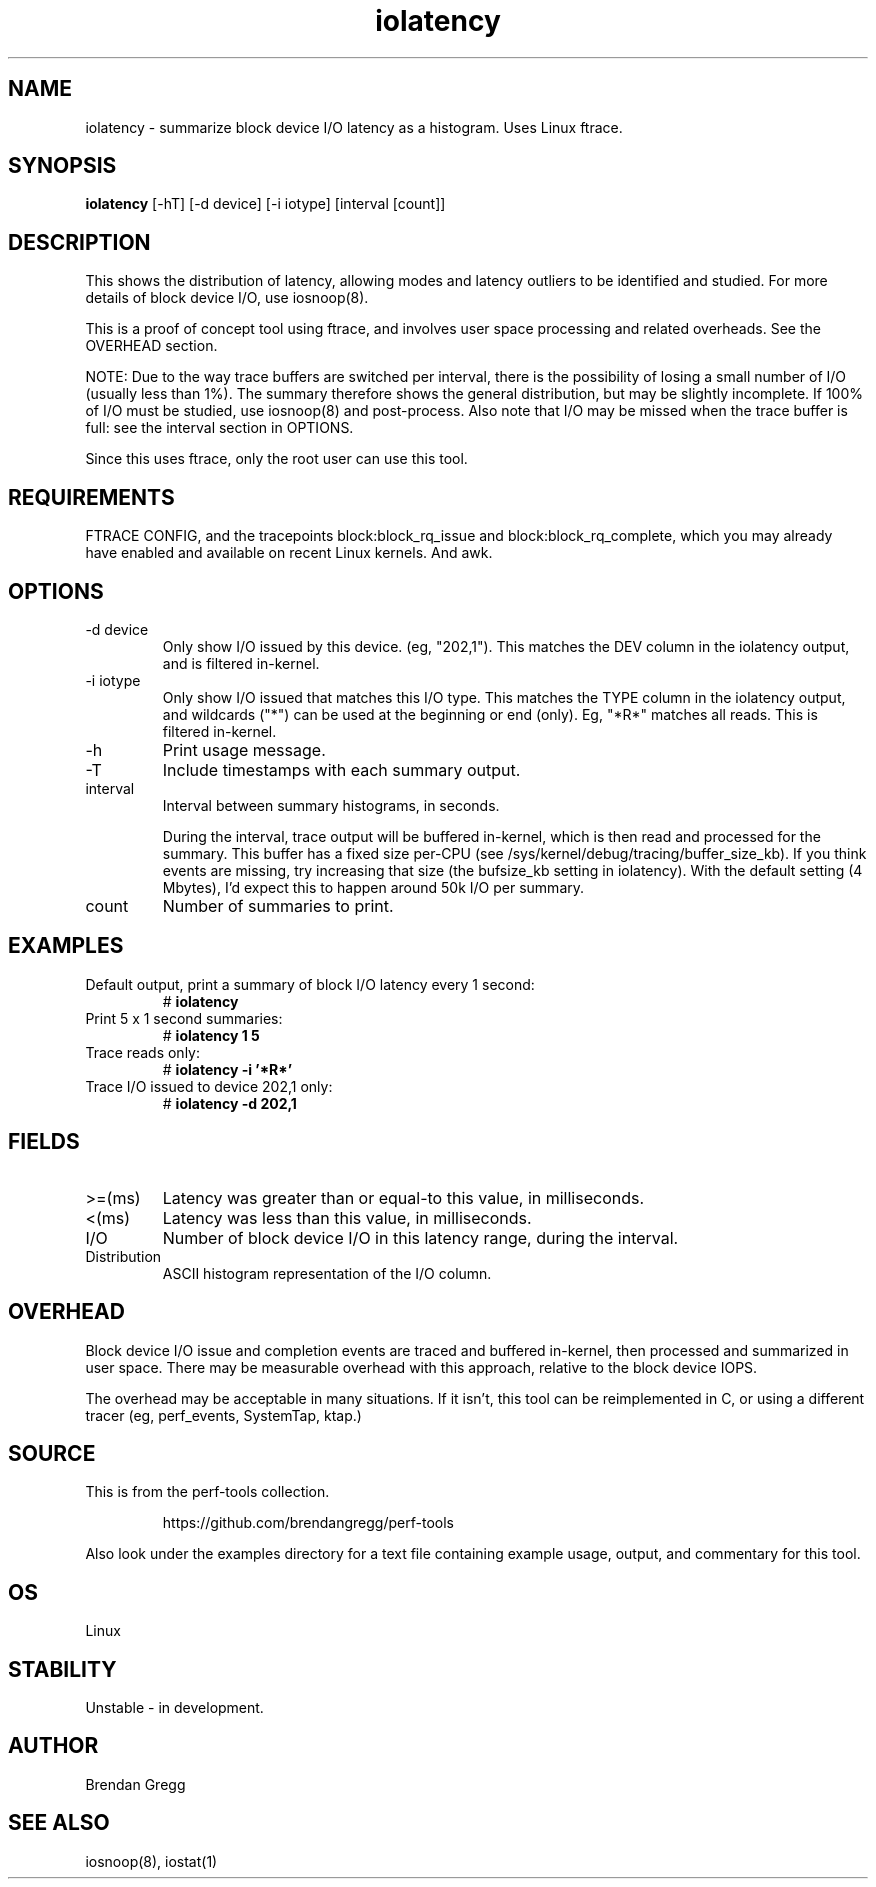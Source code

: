.TH iolatency 8  "2014-07-12" "USER COMMANDS"
.SH NAME
iolatency \- summarize block device I/O latency as a histogram. Uses Linux ftrace.
.SH SYNOPSIS
.B iolatency
[\-hT] [\-d device] [\-i iotype] [interval [count]]
.SH DESCRIPTION
This shows the distribution of latency, allowing modes and latency outliers
to be identified and studied. For more details of block device I/O, use
iosnoop(8).

This is a proof of concept tool using ftrace, and involves user space
processing and related overheads. See the OVERHEAD section.

NOTE: Due to the way trace buffers are switched per interval, there is the
possibility of losing a small number of I/O (usually less than 1%). The
summary therefore shows the general distribution, but may be slightly
incomplete. If 100% of I/O must be studied, use iosnoop(8) and post-process.
Also note that I/O may be missed when the trace buffer is full: see the
interval section in OPTIONS.

Since this uses ftrace, only the root user can use this tool.
.SH REQUIREMENTS
FTRACE CONFIG, and the tracepoints block:block_rq_issue and
block:block_rq_complete, which you may already have enabled and available on
recent Linux kernels. And awk.
.SH OPTIONS
.TP
\-d device
Only show I/O issued by this device. (eg, "202,1"). This matches the DEV
column in the iolatency output, and is filtered in-kernel.
.TP
\-i iotype
Only show I/O issued that matches this I/O type. This matches the TYPE column
in the iolatency output, and wildcards ("*") can be used at the beginning or
end (only). Eg, "*R*" matches all reads. This is filtered in-kernel.
.TP
\-h
Print usage message.
.TP
\-T
Include timestamps with each summary output.
.TP
interval
Interval between summary histograms, in seconds.

During the interval, trace output will be buffered in-kernel, which is then
read and processed for the summary. This buffer has a fixed size per-CPU (see
/sys/kernel/debug/tracing/buffer_size_kb). If you think events are missing,
try increasing that size (the bufsize_kb setting in iolatency). With the
default setting (4 Mbytes), I'd expect this to happen around 50k I/O per
summary.
.TP
count
Number of summaries to print.
.SH EXAMPLES
.TP
Default output, print a summary of block I/O latency every 1 second:
# 
.B iolatency
.TP
Print 5 x 1 second summaries:
#
.B iolatency 1 5
.TP
Trace reads only:
#
.B iolatency \-i '*R*'
.TP
Trace I/O issued to device 202,1 only:
#
.B iolatency \-d 202,1
.SH FIELDS
.TP
>=(ms)
Latency was greater than or equal-to this value, in milliseconds.
.TP
<(ms)
Latency was less than this value, in milliseconds.
.TP
I/O
Number of block device I/O in this latency range, during the interval.
.TP
Distribution
ASCII histogram representation of the I/O column.
.SH OVERHEAD
Block device I/O issue and completion events are traced and buffered
in-kernel, then processed and summarized in user space. There may be
measurable overhead with this approach, relative to the block device IOPS.

The overhead may be acceptable in many situations. If it isn't, this tool
can be reimplemented in C, or using a different tracer (eg, perf_events,
SystemTap, ktap.)
.SH SOURCE
This is from the perf-tools collection.
.IP
https://github.com/brendangregg/perf-tools
.PP
Also look under the examples directory for a text file containing example
usage, output, and commentary for this tool.
.SH OS
Linux
.SH STABILITY
Unstable - in development.
.SH AUTHOR
Brendan Gregg
.SH SEE ALSO
iosnoop(8), iostat(1)
